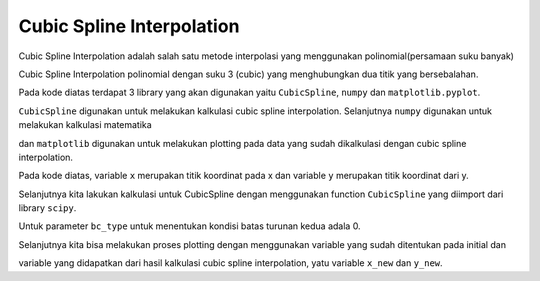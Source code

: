 Cubic Spline Interpolation 
====================================

Cubic Spline Interpolation adalah salah satu metode interpolasi yang menggunakan polinomial(persamaan suku banyak)

Cubic Spline Interpolation polinomial dengan suku 3 (cubic) yang menghubungkan dua titik yang bersebalahan. 

.. code-block:: python 
    from scipy.interpolate import CubicSpline
    import numpy as np
    import matplotlib.pyplot as plt

Pada kode diatas terdapat 3 library yang akan digunakan yaitu ``CubicSpline``, ``numpy`` dan ``matplotlib.pyplot``.

``CubicSpline`` digunakan untuk melakukan kalkulasi cubic spline interpolation. Selanjutnya ``numpy`` digunakan untuk melakukan kalkulasi matematika 

dan ``matplotlib`` digunakan untuk melakukan plotting pada data yang sudah dikalkulasi dengan cubic spline interpolation. 

.. code-block:: python 
    x = [0, 1, 2]
    y = [1, 3, 2]

    f = CubicSpline(x, y, bc_type='natural')
    x_new = np.linspace(0, 2, 100)
    y_new = f(x_new)

Pada kode diatas, variable ``x`` merupakan titik koordinat pada x dan variable ``y`` merupakan titik koordinat dari y. 

Selanjutnya kita lakukan kalkulasi untuk CubicSpline dengan menggunakan function ``CubicSpline`` yang diimport dari library ``scipy``. 

Untuk parameter ``bc_type`` untuk menentukan kondisi batas turunan kedua adala 0. 

.. code-block:: python 
    plt.plot(x_new, y_new, 'b')
    plt.plot(x, y, 'ro')
    plt.title('Cubic Spline Interpolation')
    plt.xlabel('x')
    plt.ylabel('y')
    plt.show()

Selanjutnya kita bisa melakukan proses plotting dengan menggunakan variable yang sudah ditentukan pada initial dan 

variable yang didapatkan dari hasil kalkulasi cubic spline interpolation, yatu variable ``x_new`` dan ``y_new``.

